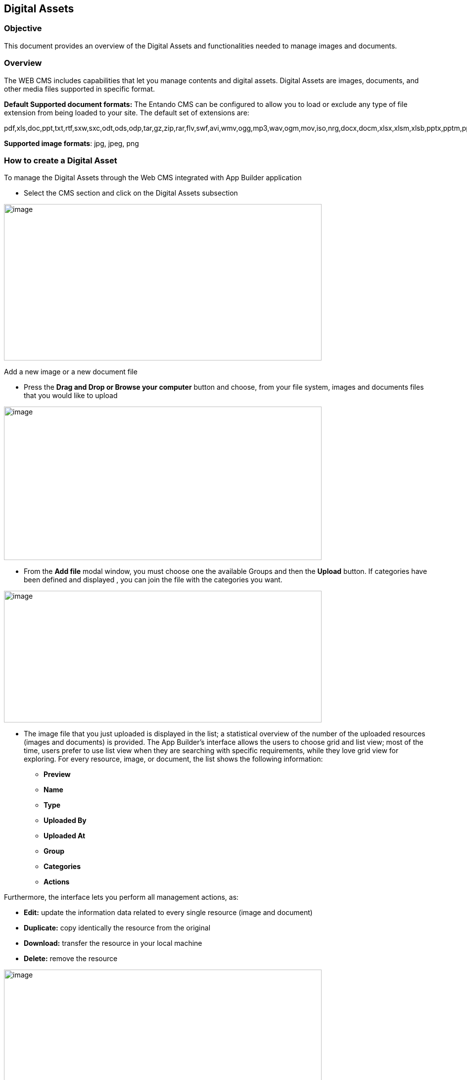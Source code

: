 == Digital Assets

=== Objective

This document provides an overview of the Digital Assets and functionalities needed to manage images and documents.

=== Overview

The WEB CMS includes capabilities that let you manage contents and digital assets. Digital Assets are images, documents, and other media files supported in specific format.

*Default Supported document formats:* 
The Entando CMS can be configured to allow you to load or exclude any type of file extension from being loaded to your site. The default set of extensions are:

pdf,xls,doc,ppt,txt,rtf,sxw,sxc,odt,ods,odp,tar,gz,zip,rar,flv,swf,avi,wmv,ogg,mp3,wav,ogm,mov,iso,nrg,docx,docm,xlsx,xlsm,xlsb,pptx,pptm,ppsx,ppsm,sldx,sldm.

*Supported image formats*: jpg, jpeg, png



=== How to create a Digital Asset

To manage the Digital Assets through the Web CMS integrated with App Builder application

* {blank}
+

Select the CMS section and click on the Digital Assets subsection

image:extracted-media/media/DigitalAssets1.png[image,width=642,height=316]

Add a new image or a new document file

* {blank}
+

Press the *Drag and Drop or Browse your computer* button and choose, from your file system, images and documents files that you would like to upload


image:extracted-media/media/DigitalAssets2.png[image,width=642,height=310]

* {blank}
+

From the *Add file* modal window, you must choose one the available Groups and then the *Upload* button. If categories have been defined and displayed , you can join the file with the categories you want.


image:extracted-media/media/DigitalAssets3.png[image,width=642,height=266]

* {blank}
+

The image file that you just uploaded is displayed in the list; a statistical overview of the number of the uploaded resources (images and documents) is provided. The App Builder’s interface allows the users to choose grid and list view; most of the time, users prefer to use list view when they are searching with specific requirements, while they love grid view for exploring. For every resource, image, or document, the list shows the following information:

** {blank}
+

*Preview*

** {blank}
+

*Name*

** {blank}
+

*Type*

** {blank}
+

*Uploaded By*

** {blank}
+

*Uploaded At*

** {blank}
+

*Group*

** {blank}
+

*Categories*

** {blank}
+

*Actions*


Furthermore, the interface lets you perform all management actions, as:


* {blank}
+

*Edit:* update the information data related to every single resource (image and document)

* {blank}
+

*Duplicate:* copy identically the resource from the original

* {blank}
+

*Download:* transfer the resource in your local machine

* {blank}
+

*Delete:* remove the resource


image:extracted-media/media/DigitalAssets4.png[image,width=642,height=310]

You can list the contents by filtering with:

* {blank}
+

*All*: All added files are displayed, images and documents both.

* {blank}
+

*Images*: All added images are displayed

* {blank}
+

**Attachments**footnote:[The Attachments name will be updated to the Documents name; the same for the Files label.]: All added documents are displayed


image:extracted-media/media/DigitalAssets5.png[image,width=642,height=308]

